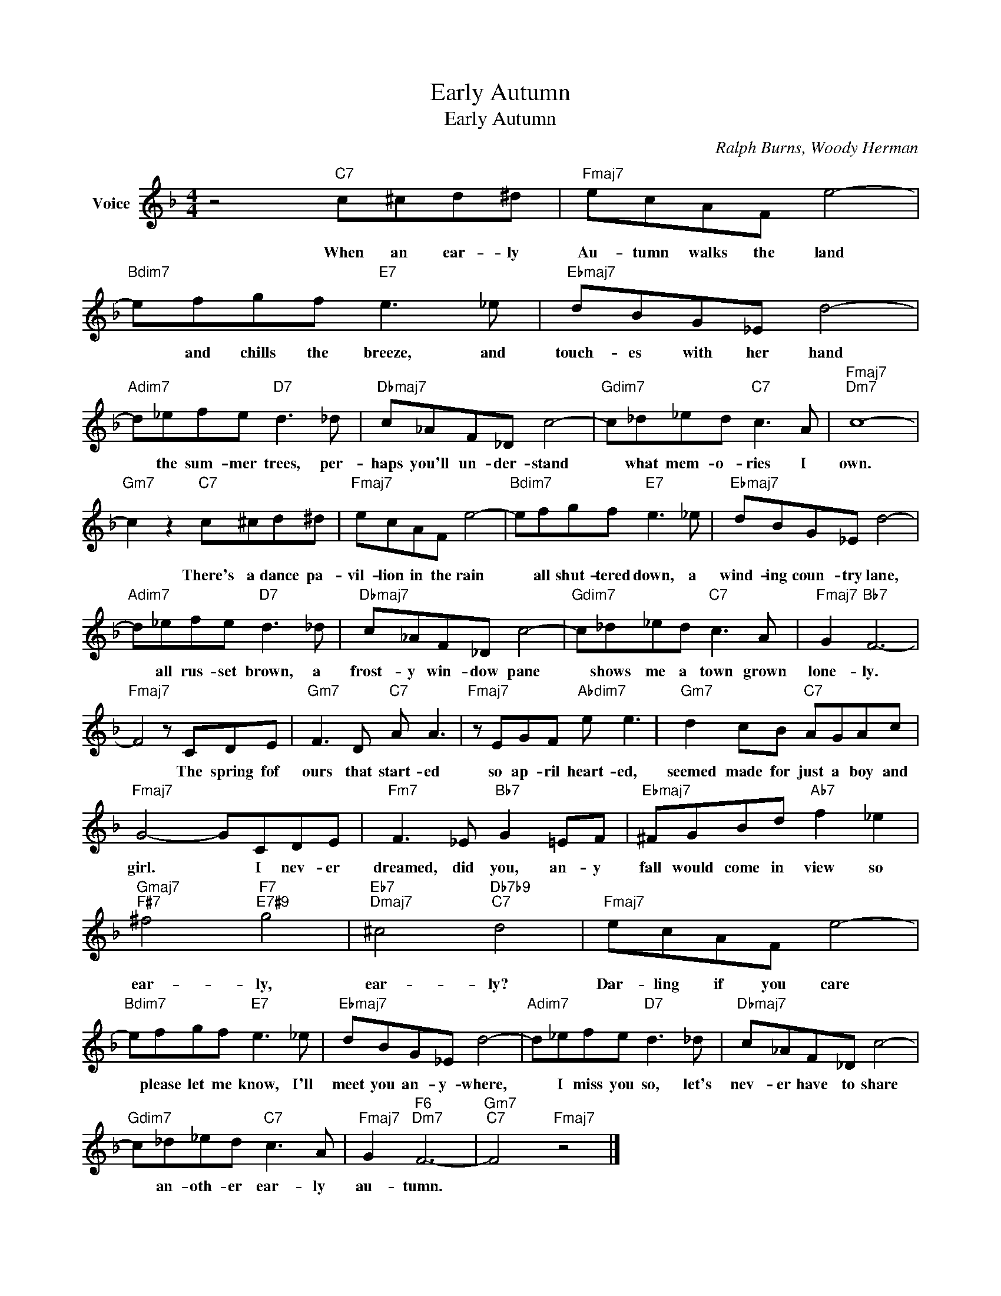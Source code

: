 X:1
T:Early Autumn
T:Early Autumn
C:Ralph Burns, Woody Herman
Z:All Rights Reserved
L:1/8
M:4/4
K:F
V:1 treble nm="Voice"
%%MIDI program 52
V:1
 z4"C7" c^cd^d |"Fmaj7" ecAF e4- |"Bdim7" efgf"E7" e3 _e |"Ebmaj7" dBG_E d4- | %4
w: When an ear- ly|Au- tumn walks the land|* and chills the breeze, and|touch- es with her hand|
"Adim7" d_efe"D7" d3 _d |"Dbmaj7" c_AF_D c4- |"Gdim7" c_d_ed"C7" c3 A |"Fmaj7""Dm7" c8- | %8
w: * the sum- mer trees, per-|haps you'll un- der- stand|* what mem- o- ries I|own.|
"Gm7" c2 z2"C7" c^cd^d |"Fmaj7" ecAF e4- |"Bdim7" efgf"E7" e3 _e |"Ebmaj7" dBG_E d4- | %12
w: * There's a dance pa-|vil- lion in the rain|* all shut- tered down, a|wind- ing coun- try lane,|
"Adim7" d_efe"D7" d3 _d |"Dbmaj7" c_AF_D c4- |"Gdim7" c_d_ed"C7" c3 A |"Fmaj7" G2"Bb7" F6- | %16
w: * all rus- set brown, a|frost- y win- dow pane|* shows me a town grown|lone- ly.|
"Fmaj7" F4 z CDE |"Gm7" F3 D"C7" A A3 |"Fmaj7" z EGF"Abdim7" e e3 |"Gm7" d2 cB"C7" AGAc | %20
w: * The spring fof|ours that start- ed|so ap- ril heart- ed,|seemed made for just a boy and|
"Fmaj7" G4- GCDE |"Fm7" F3 _E"Bb7" G2 =EF |"Ebmaj7" ^FGBd"Ab7" f2 _e2 | %23
w: girl. * I nev- er|dreamed, did you, an- y|fall would come in view so|
"Gmaj7""F#7" ^f4"F7""E7#9" g4 |"Eb7""Dmaj7" ^c4"Db7b9""C7" d4 |"Fmaj7" ecAF e4- | %26
w: ear- ly,|ear- ly?|Dar- ling if you care|
"Bdim7" efgf"E7" e3 _e |"Ebmaj7" dBG_E d4- |"Adim7" d_efe"D7" d3 _d |"Dbmaj7" c_AF_D c4- | %30
w: * please let me know, I'll|meet you an- y- where,|* I miss you so, let's|nev- er have to share|
"Gdim7" c_d_ed"C7" c3 A |"Fmaj7" G2"F6""Dm7" F6- |"Gm7""C7" F4"Fmaj7" z4 |] %33
w: * an- oth- er ear- ly|au- tumn.||

